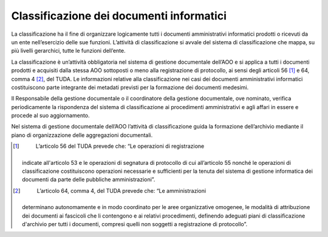 Classificazione dei documenti informatici
=========================================

La classificazione ha il fine di organizzare logicamente tutti i
documenti amministrativi informatici prodotti o ricevuti da un ente
nell’esercizio delle sue funzioni. L’attività di classificazione si
avvale del sistema di classificazione che mappa, su più livelli
gerarchici, tutte le funzioni dell’ente.

La classificazione è un’attività obbligatoria nel sistema di gestione
documentale dell’AOO e si applica a tutti i documenti prodotti e
acquisiti dalla stessa AOO sottoposti o meno alla registrazione di
protocollo, ai sensi degli articoli 56 [1]_ e 64, comma 4 [2]_, del
TUDA. Le informazioni relative alla classificazione nei casi dei
documenti amministrativi informatici costituiscono parte integrante dei
metadati previsti per la formazione dei documenti medesimi.

Il Responsabile della gestione documentale o il coordinatore della
gestione documentale, ove nominato, verifica periodicamente la
rispondenza del sistema di classificazione ai procedimenti
amministrativi e agli affari in essere e procede al suo aggiornamento.

Nel sistema di gestione documentale dell’AOO l’attività di
classificazione guida la formazione dell’archivio mediante il piano di
organizzazione delle aggregazioni documentali.

.. [1]
    L’articolo 56 del TUDA prevede che: “Le operazioni di registrazione
   indicate all'articolo 53 e le operazioni di segnatura di protocollo
   di cui all’articolo 55 nonché le operazioni di classificazione
   costituiscono operazioni necessarie e sufficienti per la tenuta del
   sistema di gestione informatica dei documenti da parte delle
   pubbliche amministrazioni”.

.. [2]
    L’articolo 64, comma 4, del TUDA prevede che: “Le amministrazioni
   determinano autonomamente e in modo coordinato per le aree
   organizzative omogenee, le modalità di attribuzione dei documenti ai
   fascicoli che li contengono e ai relativi procedimenti, definendo
   adeguati piani di classificazione d'archivio per tutti i documenti,
   compresi quelli non soggetti a registrazione di protocollo”.
